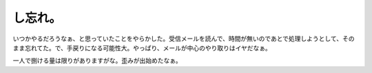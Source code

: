 し忘れ。
========

いつかやるだろうなぁ、と思っていたことをやらかした。受信メールを読んで、時間が無いのであとで処理しようとして、そのまま忘れてた。で、手戻りになる可能性大。やっぱり、メールが中心のやり取りはイヤだなぁ。

一人で捌ける量は限りがありますがな。歪みが出始めたなぁ。






.. author:: default
.. categories:: work,error
.. tags::
.. comments::
